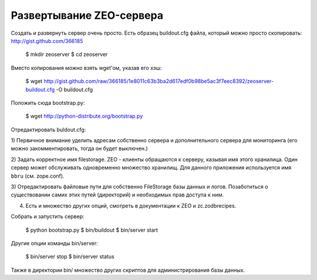 Развертывание ZEO-сервера
=========================

Создать и развернуть сервер очень просто. Есть образец buildout.cfg файла,
который можно просто скопировать: http://gist.github.com/366185

  $ mkdir zeoserver
  $ cd zeoserver

Вместо копирования можно взять wget'ом, указав его хэш:

  $ wget http://gist.github.com/raw/366185/1e8011c63b3ba2d617edf0b98be5ac3f7eec8392/zeoserver-buildout.cfg -O buildout.cfg

Положить сюда bootstrap.py:

 $ wget http://python-distribute.org/bootstrap.py

Отредактировать buldout.cfg:

1) Первичное внимание уделить адресам собственно сервера и дополнительного сервера
для мониторинга (его можно закомментировать, тогда он будет выключен.)

2) Задать корректное имя filestorage. ZEO - клиенты обращаются к серверу,
казывая имя этого хранилица. Один сервер может обслуживать одновременно множество
хранилищ. Для данного приложения используется имя ``bbru`` (см. zope.conf).

3) Отредактировать файловые пути для собственно FileStorage базы данных и логов.
Позаботиться о существовании самих этих путей (директорий) и необходимых
прав доступа к ним.

4) Есть и множество других опций, смотреть в документации к ZEO и zc.zodbrecipes.

Собрать и запустить сервер:

  $ python bootstrap.py
  $ bin/buildout
  $ bin/server start

Другие опции команды bin/server:

  $ bin/server stop
  $ bin/server status

Также в директории bin/ множество других скриптов для администрирования
базы данных.
